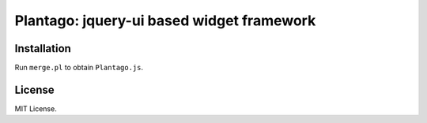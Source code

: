 Plantago: jquery-ui based widget framework
==========================================

Installation
------------

Run ``merge.pl`` to obtain ``Plantago.js``.

License
-------
MIT License.
